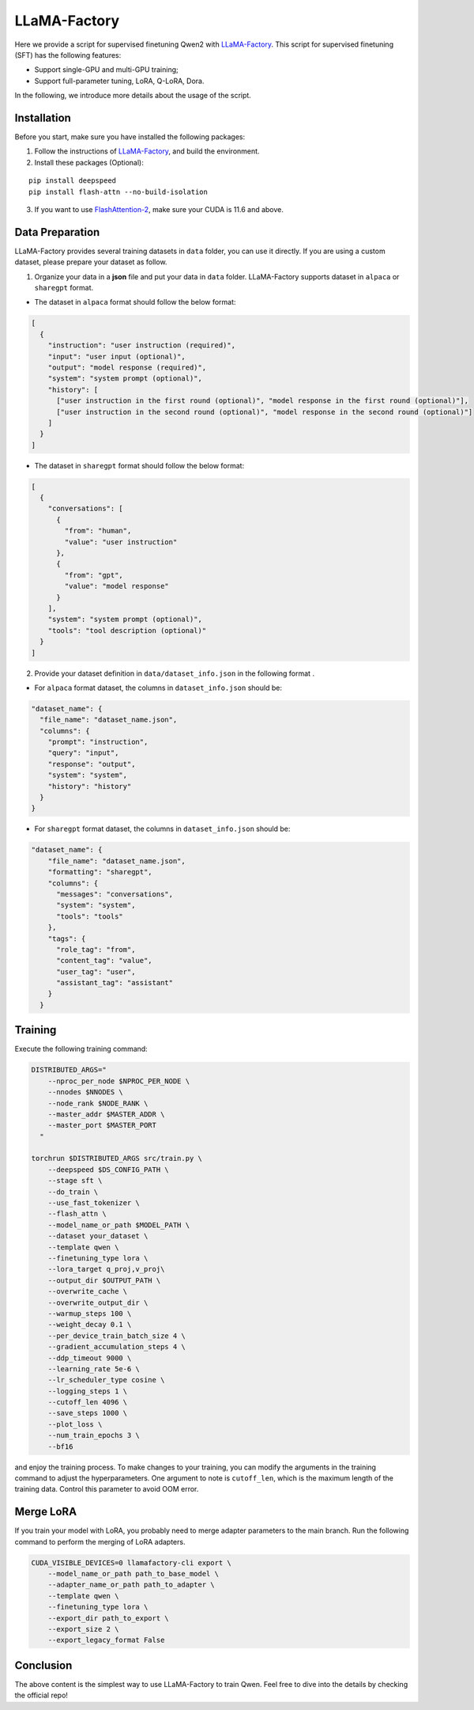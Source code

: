 LLaMA-Factory
===================================

Here we provide a script for supervised finetuning Qwen2 with
`LLaMA-Factory <https://github.com/hiyouga/LLaMA-Factory>`__. This
script for supervised finetuning (SFT) has the following features:

-  Support single-GPU and multi-GPU training;

-  Support full-parameter tuning, LoRA, Q-LoRA, Dora.

In the following, we introduce more details about the usage of the
script.

Installation
------------

Before you start, make sure you have installed the following packages:

1. Follow the instructions of
   `LLaMA-Factory <https://github.com/hiyouga/LLaMA-Factory>`__, and build
   the environment.
2. Install these packages (Optional):

::

   pip install deepspeed
   pip install flash-attn --no-build-isolation

3. If you want to use
   `FlashAttention-2 <https://github.com/Dao-AILab/flash-attention>`__,
   make sure your CUDA is 11.6 and above.

Data Preparation
----------------

LLaMA-Factory provides several training datasets in ``data`` folder, you
can use it directly. If you are using a custom dataset, please prepare
your dataset as follow.

1. Organize your data in a **json** file and put your data in ``data``
   folder. LLaMA-Factory supports dataset in ``alpaca`` or ``sharegpt``
   format.

-  The dataset in ``alpaca`` format should follow the below format:

.. code:: json

   [
     {
       "instruction": "user instruction (required)",
       "input": "user input (optional)",
       "output": "model response (required)",
       "system": "system prompt (optional)",
       "history": [
         ["user instruction in the first round (optional)", "model response in the first round (optional)"],
         ["user instruction in the second round (optional)", "model response in the second round (optional)"]
       ]
     }
   ]

-  The dataset in ``sharegpt`` format should follow the below format:

.. code:: json

   [
     {
       "conversations": [
         {
           "from": "human",
           "value": "user instruction"
         },
         {
           "from": "gpt",
           "value": "model response"
         }
       ],
       "system": "system prompt (optional)",
       "tools": "tool description (optional)"
     }
   ]

2. Provide your dataset definition in ``data/dataset_info.json`` in the
   following format .

-  For ``alpaca`` format dataset, the columns in ``dataset_info.json``
   should be:

.. code:: json

   "dataset_name": {
     "file_name": "dataset_name.json",
     "columns": {
       "prompt": "instruction",
       "query": "input",
       "response": "output",
       "system": "system",
       "history": "history"
     }
   }

-  For ``sharegpt`` format dataset, the columns in ``dataset_info.json``
   should be:

.. code:: json

   "dataset_name": {
       "file_name": "dataset_name.json",
       "formatting": "sharegpt",
       "columns": {
         "messages": "conversations",
         "system": "system",
         "tools": "tools"
       },
       "tags": {
         "role_tag": "from",
         "content_tag": "value",
         "user_tag": "user",
         "assistant_tag": "assistant"
       }
     }

Training
--------

Execute the following training command:

.. code:: bash

   DISTRIBUTED_ARGS="
       --nproc_per_node $NPROC_PER_NODE \
       --nnodes $NNODES \
       --node_rank $NODE_RANK \
       --master_addr $MASTER_ADDR \
       --master_port $MASTER_PORT
     "

   torchrun $DISTRIBUTED_ARGS src/train.py \
       --deepspeed $DS_CONFIG_PATH \
       --stage sft \
       --do_train \
       --use_fast_tokenizer \
       --flash_attn \
       --model_name_or_path $MODEL_PATH \
       --dataset your_dataset \
       --template qwen \
       --finetuning_type lora \
       --lora_target q_proj,v_proj\
       --output_dir $OUTPUT_PATH \
       --overwrite_cache \
       --overwrite_output_dir \
       --warmup_steps 100 \
       --weight_decay 0.1 \
       --per_device_train_batch_size 4 \
       --gradient_accumulation_steps 4 \
       --ddp_timeout 9000 \
       --learning_rate 5e-6 \
       --lr_scheduler_type cosine \
       --logging_steps 1 \
       --cutoff_len 4096 \
       --save_steps 1000 \
       --plot_loss \
       --num_train_epochs 3 \
       --bf16 

and enjoy the training process. To make changes to your training, you
can modify the arguments in the training command to adjust the
hyperparameters. One argument to note is ``cutoff_len``, which is the
maximum length of the training data. Control this parameter to avoid OOM
error.

Merge LoRA
----------

If you train your model with LoRA, you probably need to merge adapter
parameters to the main branch. Run the following command to perform the
merging of LoRA adapters.

.. code:: bash

   CUDA_VISIBLE_DEVICES=0 llamafactory-cli export \
       --model_name_or_path path_to_base_model \
       --adapter_name_or_path path_to_adapter \
       --template qwen \
       --finetuning_type lora \
       --export_dir path_to_export \
       --export_size 2 \
       --export_legacy_format False

Conclusion
----------

The above content is the simplest way to use LLaMA-Factory to train
Qwen. Feel free to dive into the details by checking the official repo!
